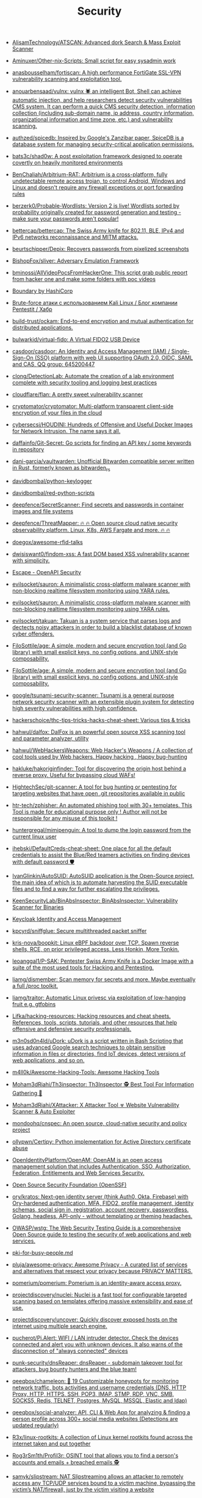 :PROPERTIES:
:ID:       7fe43105-f979-4bf7-9c53-bc3e4aaf314f
:END:
#+title: Security

- [[https://github.com/AlisamTechnology/ATSCAN][AlisamTechnology/ATSCAN: Advanced dork Search & Mass Exploit Scanner]]
- [[https://github.com/Aminuxer/Other-nix-Scripts][Aminuxer/Other-nix-Scripts: Small script for easy sysadmin work]]
- [[https://github.com/anasbousselham/fortiscan][anasbousselham/fortiscan: A high performance FortiGate SSL-VPN vulnerability scanning and exploitation tool.]]
- [[https://github.com/anouarbensaad/vulnx][anouarbensaad/vulnx: vulnx 🕷️ an intelligent Bot, Shell can achieve automatic injection, and help researchers detect security vulnerabilities CMS system. It can perform a quick CMS security detection, information collection (including sub-domain name, ip address, country information, organizational information and time zone, etc.) and vulnerability scanning.]]
- [[https://github.com/authzed/spicedb][authzed/spicedb: Inspired by Google's Zanzibar paper, SpiceDB is a database system for managing security-critical application permissions.]]
- [[https://github.com/bats3c/shad0w?auto_subscribed=false][bats3c/shad0w: A post exploitation framework designed to operate covertly on heavily monitored environments]]
- [[https://github.com/BenChaliah/Arbitrium-RAT][BenChaliah/Arbitrium-RAT: Arbitrium is a cross-platform, fully undetectable remote access trojan, to control Android, Windows and Linux and doesn't require any firewall exceptions or port forwarding rules]]
- [[https://github.com/berzerk0/Probable-Wordlists][berzerk0/Probable-Wordlists: Version 2 is live! Wordlists sorted by probability originally created for password generation and testing - make sure your passwords aren't popular!]]
- [[https://github.com/bettercap/bettercap][bettercap/bettercap: The Swiss Army knife for 802.11, BLE, IPv4 and IPv6 networks reconnaissance and MITM attacks.]]
- [[https://github.com/beurtschipper/Depix][beurtschipper/Depix: Recovers passwords from pixelized screenshots]]
- [[https://github.com/BishopFox/sliver][BishopFox/sliver: Adversary Emulation Framework]]
- [[https://github.com/bminossi/AllVideoPocsFromHackerOne][bminossi/AllVideoPocsFromHackerOne: This script grab public report from hacker one and make some folders with poc videos]]
- [[https://www.boundaryproject.io/][Boundary by HashiCorp]]
- [[https://habr.com/ru/company/pentestit/blog/434216/][Brute-force атаки с использованием Kali Linux / Блог компании Pentestit / Хабр]]
- [[https://github.com/build-trust/ockam][build-trust/ockam: End-to-end encryption and mutual authentication for distributed applications.]]
- [[https://github.com/bulwarkid/virtual-fido][bulwarkid/virtual-fido: A Virtual FIDO2 USB Device]]
- [[https://github.com/casdoor/casdoor][casdoor/casdoor: An Identity and Access Management (IAM) / Single-Sign-On (SSO) platform with web UI supporting OAuth 2.0, OIDC, SAML and CAS, QQ group: 645200447]]
- [[https://github.com/clong/DetectionLab][clong/DetectionLab: Automate the creation of a lab environment complete with security tooling and logging best practices]]
- [[https://github.com/cloudflare/flan][cloudflare/flan: A pretty sweet vulnerability scanner]]
- [[https://github.com/cryptomator/cryptomator][cryptomator/cryptomator: Multi-platform transparent client-side encryption of your files in the cloud]]
- [[https://github.com/cybersecsi/HOUDINI][cybersecsi/HOUDINI: Hundreds of Offensive and Useful Docker Images for Network Intrusion. The name says it all.]]
- [[https://github.com/daffainfo/Git-Secret][daffainfo/Git-Secret: Go scripts for finding an API key / some keywords in repository]]
- [[https://github.com/dani-garcia/vaultwarden][dani-garcia/vaultwarden: Unofficial Bitwarden compatible server written in Rust, formerly known as bitwarden_rs]]
- [[https://github.com/davidbombal/python-keylogger][davidbombal/python-keylogger]]
- [[https://github.com/davidbombal/red-python-scripts][davidbombal/red-python-scripts]]
- [[https://github.com/deepfence/SecretScanner][deepfence/SecretScanner: Find secrets and passwords in container images and file systems]]
- [[https://github.com/deepfence/ThreatMapper][deepfence/ThreatMapper: 🔥 🔥 Open source cloud native security observability platform. Linux, K8s, AWS Fargate and more. 🔥 🔥]]
- [[https://github.com/doegox/awesome-rfid-talks][doegox/awesome-rfid-talks]]
- [[https://github.com/dwisiswant0/findom-xss][dwisiswant0/findom-xss: A fast DOM based XSS vulnerability scanner with simplicity.]]
- [[https://openapi.security/][Escape - OpenAPI Security]]
- [[https://github.com/evilsocket/sauron][evilsocket/sauron: A minimalistic cross-platform malware scanner with non-blocking realtime filesystem monitoring using YARA rules.]]
- [[https://github.com/evilsocket/sauron][evilsocket/sauron: A minimalistic cross-platform malware scanner with non-blocking realtime filesystem monitoring using YARA rules.]]
- [[https://github.com/evilsocket/takuan][evilsocket/takuan: Takuan is a system service that parses logs and dectects noisy attackers in order to build a blacklist database of known cyber offenders.]]
- [[https://github.com/FiloSottile/age][FiloSottile/age: A simple, modern and secure encryption tool (and Go library) with small explicit keys, no config options, and UNIX-style composability.]]
- [[https://github.com/FiloSottile/age][FiloSottile/age: A simple, modern and secure encryption tool (and Go library) with small explicit keys, no config options, and UNIX-style composability.]]
- [[https://github.com/google/tsunami-security-scanner][google/tsunami-security-scanner: Tsunami is a general purpose network security scanner with an extensible plugin system for detecting high severity vulnerabilities with high confidence.]]
- [[https://github.com/hackerschoice/thc-tips-tricks-hacks-cheat-sheet][hackerschoice/thc-tips-tricks-hacks-cheat-sheet: Various tips & tricks]]
- [[https://github.com/hahwul/dalfox][hahwul/dalfox: DalFox is an powerful open source XSS scanning tool and parameter analyzer, utility]]
- [[https://github.com/hahwul/WebHackersWeapons][hahwul/WebHackersWeapons: Web Hacker's Weapons / A collection of cool tools used by Web hackers. Happy hacking , Happy bug-hunting]]
- [[https://github.com/hakluke/hakoriginfinder][hakluke/hakoriginfinder: Tool for discovering the origin host behind a reverse proxy. Useful for bypassing cloud WAFs!]]
- [[https://github.com/HightechSec/git-scanner][HightechSec/git-scanner: A tool for bug hunting or pentesting for targeting websites that have open .git repositories available in public]]
- [[https://github.com/htr-tech/zphisher][htr-tech/zphisher: An automated phishing tool with 30+ templates. This Tool is made for educational purpose only ! Author will not be responsible for any misuse of this toolkit !]]
- [[https://github.com/huntergregal/mimipenguin][huntergregal/mimipenguin: A tool to dump the login password from the current linux user]]
- [[https://github.com/ihebski/DefaultCreds-cheat-sheet][ihebski/DefaultCreds-cheat-sheet: One place for all the default credentials to assist the Blue/Red teamers activities on finding devices with default password 🛡️]]
- [[https://github.com/IvanGlinkin/AutoSUID][IvanGlinkin/AutoSUID: AutoSUID application is the Open-Source project, the main idea of which is to automate harvesting the SUID executable files and to find a way for further escalating the privileges.]]
- [[https://github.com/KeenSecurityLab/BinAbsInspector][KeenSecurityLab/BinAbsInspector: BinAbsInspector: Vulnerability Scanner for Binaries]]
- [[https://www.keycloak.org/][Keycloak Identity and Access Management]]
- [[https://github.com/kpcyrd/sniffglue][kpcyrd/sniffglue: Secure multithreaded packet sniffer]]
- [[https://github.com/kris-nova/boopkit][kris-nova/boopkit: Linux eBPF backdoor over TCP. Spawn reverse shells, RCE, on prior privileged access. Less Honkin, More Tonkin.]]
- [[https://github.com/leoanggal1/P-SAK][leoanggal1/P-SAK: Pentester Swiss Army Knife is a Docker Image with a suite of the most used tools for Hacking and Pentesting.]]
- [[https://github.com/liamg/dismember][liamg/dismember: Scan memory for secrets and more. Maybe eventually a full /proc toolkit.]]
- [[https://github.com/liamg/traitor][liamg/traitor: Automatic Linux privesc via exploitation of low-hanging fruit e.g. gtfobins]]
- [[https://github.com/Lifka/hacking-resources][Lifka/hacking-resources: Hacking resources and cheat sheets. References, tools, scripts, tutorials, and other resources that help offensive and defensive security professionals.]]
- [[https://github.com/m3n0sd0n4ld/uDork][m3n0sd0n4ld/uDork: uDork is a script written in Bash Scripting that uses advanced Google search techniques to obtain sensitive information in files or directories, find IoT devices, detect versions of web applications, and so on.]]
- [[https://github.com/m4ll0k/Awesome-Hacking-Tools][m4ll0k/Awesome-Hacking-Tools: Awesome Hacking Tools]]
- [[https://github.com/Moham3dRiahi/Th3inspector][Moham3dRiahi/Th3inspector: Th3Inspector 🕵️ Best Tool For Information Gathering 🔎]]
- [[https://github.com/Moham3dRiahi/XAttacker][Moham3dRiahi/XAttacker: X Attacker Tool ☣ Website Vulnerability Scanner & Auto Exploiter]]
- [[https://github.com/mondoohq/cnspec][mondoohq/cnspec: An open source, cloud-native security and policy project]]
- [[https://github.com/ollypwn/Certipy][ollypwn/Certipy: Python implementation for Active Directory certificate abuse]]
- [[https://github.com/OpenIdentityPlatform/OpenAM][OpenIdentityPlatform/OpenAM: OpenAM is an open access management solution that includes Authentication, SSO, Authorization, Federation, Entitlements and Web Services Security.]]
- [[https://github.com/ossf][Open Source Security Foundation (OpenSSF)]]
- [[https://github.com/ory/kratos][ory/kratos: Next-gen identity server (think Auth0, Okta, Firebase) with Ory-hardened authentication, MFA, FIDO2, profile management, identity schemas, social sign in, registration, account recovery, passwordless. Golang, headless, API-only - without templating or theming headaches.]]
- [[https://github.com/OWASP/wstg][OWASP/wstg: The Web Security Testing Guide is a comprehensive Open Source guide to testing the security of web applications and web services.]]
- [[https://gist.github.com/hoffa/5a939fd0f3bcd2a6a0e4754cb2cf3f1b][pki-for-busy-people.md]]
- [[https://github.com/pluja/awesome-privacy][pluja/awesome-privacy: Awesome Privacy - A curated list of services and alternatives that respect your privacy because PRIVACY MATTERS.]]
- [[https://github.com/pomerium/pomerium][pomerium/pomerium: Pomerium is an identity-aware access proxy.]]
- [[https://github.com/projectdiscovery/nuclei][projectdiscovery/nuclei: Nuclei is a fast tool for configurable targeted scanning based on templates offering massive extensibility and ease of use.]]
- [[https://github.com/projectdiscovery/uncover][projectdiscovery/uncover: Quickly discover exposed hosts on the internet using multiple search engine.]]
- [[https://github.com/pucherot/Pi.Alert][pucherot/Pi.Alert: WIFI / LAN intruder detector. Check the devices connected and alert you with unknown devices. It also warns of the disconnection of "always connected" devices]]
- [[https://github.com/punk-security/dnsReaper][punk-security/dnsReaper: dnsReaper - subdomain takeover tool for attackers, bug bounty hunters and the blue team!]]
- [[https://github.com/qeeqbox/chameleon][qeeqbox/chameleon: 🦎 19 Customizable honeypots for monitoring network traffic, bots activities and username\password credentials (DNS, HTTP Proxy, HTTP, HTTPS, SSH, POP3, IMAP, STMP, RDP, VNC, SMB, SOCKS5, Redis, TELNET, Postgres, MySQL, MSSQL, Elastic and ldap)]]
- [[https://github.com/qeeqbox/social-analyzer][qeeqbox/social-analyzer: API, CLI & Web App for analyzing & finding a person profile across 300+ social media websites (Detections are updated regularly)]]
- [[https://github.com/R3x/linux-rootkits][R3x/linux-rootkits: A collection of Linux kernel rootkits found across the internet taken and put together]]
- [[https://github.com/Rog3rSm1th/Profil3r][Rog3rSm1th/Profil3r: OSINT tool that allows you to find a person's accounts and emails + breached emails 🕵️]]
- [[https://github.com/samyk/slipstream][samyk/slipstream: NAT Slipstreaming allows an attacker to remotely access any TCP/UDP services bound to a victim machine, bypassing the victim’s NAT/firewall, just by the victim visiting a website]]
- [[https://github.com/samyk/webscan][samyk/webscan: Browser-based network scanner & local-IP detection]]
- [[https://github.com/seal9055/resources][seal9055/resources: Collection of resources I have used throughout my studies (cybersecurity and systems)]]
- [[https://github.com/SecWiki/linux-kernel-exploits][SecWiki/linux-kernel-exploits: linux-kernel-exploits Linux平台提权漏洞集合]]
- [[https://github.com/Sh1Yo/request_smuggler][Sh1Yo/request_smuggler: Http request smuggling vulnerability scanner]]
- [[https://github.com/shellphish/how2heap][shellphish/how2heap: A repository for learning various heap exploitation techniques.]]
- [[https://github.com/Shivangx01b/BountyIt][Shivangx01b/BountyIt: A fuzzer made in golang for finding issues like xss, lfi, rce, ssti...that detects issues using change in content length and verify it using signatures]]
- [[https://github.com/six2dez/reconftw][six2dez/reconftw: Simple script for full recon]]
- [[https://github.com/sniptt-official/ots][sniptt-official/ots: 🔐 Share end-to-end encrypted secrets with others via a one-time URL]]
- [[https://github.com/snyk/driftctl][snyk/driftctl: Detect, track and alert on infrastructure drift]]
- [[https://github.com/souravbaghz/RadareEye][souravbaghz/RadareEye: A tool made for specially scanning nearby devices[BLE, Bluetooth & Wifi] and execute our given command on our system when the target device comes in-between range.]]
- [[https://github.com/square/sudo_pair][square/sudo_pair: Plugin for sudo that requires another human to approve and monitor privileged sudo sessions]]
- [[https://github.com/ssh-vault/ssh-vault][ssh-vault/ssh-vault: 🌰 encrypt/decrypt using ssh keys]]
- [[https://github.com/stong/infosec-resources][stong/infosec-resources: A list of helpful cybersecurity / infosec resources]]
- [[https://github.com/supertokens/supertokens-core][supertokens/supertokens-core: Open source alternative to Auth0 / Firebase Auth / AWS Cognito]]
- [[https://github.com/t3l3machus/toxssin][t3l3machus/toxssin: An XSS exploitation command-line interface and payload generator.]]
- [[https://github.com/taviso/ctftool][taviso/ctftool: Interactive CTF Exploration Tool]]
- [[https://github.com/Tencent/secguide][Tencent/secguide: 面向开发人员梳理的代码安全指南]]
- [[https://github.com/TH3xACE/SUDO_KILLER][TH3xACE/SUDO_KILLER: A tool to identify and exploit sudo rules' misconfigurations and vulnerabilities within sudo]]
- [[https://github.com/timb-machine/linux-malware][timb-machine/linux-malware: Tracking interesting Linux (and UNIX) malware. Send PRs]]
- [[https://github.com/TimeToogo/tunshell][TimeToogo/tunshell: Remote shell into ephemeral environments 🐚 🦀]]
- [[https://github.com/trickest/cve][trickest/cve: Gather and update all available and newest CVEs with their PoC.]]
- [[https://github.com/UKHomeOffice/repo-security-scanner][UKHomeOffice/repo-security-scanner: CLI tool that finds secrets accidentally committed to a git repo, eg passwords, private keys]]
- [[https://github.com/visma-prodsec/confused][visma-prodsec/confused: Tool to check for dependency confusion vulnerabilities in multiple package management systems]]
- [[https://github.com/vladimircicovic/wifi_pass][vladimircicovic/wifi_pass: Collection of passwords from torrent collections - uniq, sorted, removed length bellow 8 for wifi cracking]]
- [[https://github.com/vp777/metahttp][vp777/metahttp: A bash script that automates the scanning of a target network for HTTP resources through XXE]]
- [[https://github.com/vulsio/gost][vulsio/gost: Build a local copy of Security Tracker. Notify via E-mail/Slack if there is an update.]]
- [[https://github.com/vxunderground/MalwareSourceCode][vxunderground/MalwareSourceCode: Collection of malware source code for a variety of platforms in an array of different programming languages.]]
- [[https://github.com/wintrmvte/Bashark][wintrmvte/Bashark: Bash post exploitation toolkit]]
- [[https://github.com/xmendez/wfuzz][xmendez/wfuzz: Web application fuzzer]]
- [[https://github.com/Z4nzu/hackingtool][Z4nzu/hackingtool: ALL IN ONE Hacking Tool For Hackers]]
  : docker ps --format '{{ .Image }}' | grep master | sort -u | xargs -I{} docker pull {}

* Awesome
- [[https://github.com/Lissy93/personal-security-checklist][Lissy93/personal-security-checklist: 🔒 A curated checklist of 300+ tips for protecting digital security and privacy in 2022]]
- [[https://github.com/edoardottt/awesome-hacker-search-engines][edoardottt/awesome-hacker-search-engines: A list of search engines useful during Penetration testing, vulnerability assessments, red team operations, bug bounty and more]]

* Apple
- [[https://github.com/positive-security/send-my][positive-security/send-my: Upload arbitrary data via Apple's Find My network.]]

* Encryption
- [[https://github.com/rfjakob/gocryptfs][rfjakob/gocryptfs: Encrypted overlay filesystem written in Go]]
- [[https://wiki.archlinux.org/title/Fscrypt][fscrypt - ArchWiki]]

* Authentication
- [[https://github.com/goauthentik/authentik][goauthentik/authentik: The authentication glue you need.]]

* Backdoor
** sudo
- [[https://github.com/ldionmarcil/sudo-backdoor][ldionmarcil/sudo-backdoor: Wraps sudo; transparently steals user's credentials and exfiltrate over DNS. For those annoying times when you get a shell/file write on a sudoers account and need to leverage their credentials.]]
- [[https://github.com/mthbernardes/fsudo][mthbernardes/fsudo]]
- [[https://github.com/vk496/sudo-stealer/blob/master/sudo][sudo-stealer/sudo at master · vk496/sudo-stealer]]
- [[https://github.com/ph4ntonn/Impost3r][ph4ntonn/Impost3r: 👻Impost3r -- A linux password thief]]
- [[https://github.com/vp777/procrustes][vp777/procrustes: A bash script that automates the exfiltration of data over dns in case we have a blind command execution on a server where all outbound connections except DNS are blocked.]]
** reverse shell
- [[https://github.com/redcode-labs/GodSpeed][redcode-labs/GodSpeed: Fast and intuitive manager for multiple reverse shells]]
- [[https://github.com/lukechilds/reverse-shell][lukechilds/reverse-shell: Reverse Shell as a Service]]

* Learning
- [[https://habr.com/ru/companies/southbridge/articles/654475/][Всё о Keycloak: зачем нужен, кому подходит и какие преимущества даёт / Хабр]]
- [[https://habr.com/ru/companies/sberdevices/articles/740894/][Как мы построили управление пользователями в SberJazz: оптимально и гибко / Хабр]]

* Wi-Fi
- [[https://github.com/KasperskyLab/TinyCheck][KasperskyLab/TinyCheck: TinyCheck allows you to easily capture network communications from a smartphone or any device which can be associated to a Wi-Fi access point in order to quickly analyze them. This can be used to check if any suspect or malicious communication is outgoing from a smartphone, by using heuristics or specific Indicators of Compromise (IoCs). In order to make it working, you need a computer with a Debian-like operating system and two Wi-Fi interfaces. The best choice is to use a Raspberry Pi (2+) a Wi-Fi dongle and a small touch screen. This tiny configuration (for less than $50) allows you to tap any Wi-Fi device, anywhere.]]

* XSS
- [[https://www.zaproxy.org/][OWASP ZAP]]

* Memory
- [[https://github.com/bytedance/memory-leak-detector][bytedance/memory-leak-detector]]

* Services
- [[https://haveibeenpwned.com/][Have I Been Pwned: Check if your email has been compromised in a data breach]]

* Scanners
- [[https://old.reddit.com/r/selfhosted/comments/u2yooo/open_source_vulnerability_scanning_tool/][Open Source vulnerability scanning tool : selfhosted]]
  - [[https://www.openvas.org/][OpenVAS - Open Vulnerability Assessment Scanner]]
  - [[https://www.tenable.com/products/nessus][Download Nessus Vulnerability Assessment | Tenable®]]
  - [[https://cisofy.com/lynis/][Lynis - Security auditing tool for Linux, macOS, and Unix-based systems - CISOfy]]
  - [[https://wazuh.com/][Wazuh · The Open Source Security Platform]]
  - [[https://debricked.com/en/vulnerability-database][Vulnerability Database | Debricked]]
- [[https://apisec-inc.github.io/pentest/][Free and Instant API penetration Testing | EthicalCheck™]]
- [[https://github.com/bearer/bearer][Bearer/bearer: Code security scanning tool (SAST) to discover, filter and prioritize security and privacy risks.]]

* Tools
- [[https://github.com/Arachni/arachni][Arachni/arachni: Web Application Security Scanner Framework]]
- [[https://github.com/greenbone][Greenbone - Open Source Vulnerability Management]]
- [[https://github.com/lkarlslund/ldapnomnom][lkarlslund/ldapnomnom: Anonymously bruteforce Active Directory usernames from Domain Controllers by abusing LDAP Ping requests (cLDAP)]]
- [[https://github.com/tr3ss/gofetch][tr3ss/gofetch: This could have been a bash one-liner but guess what. It's a small Go tool that lists the trending CVEs from cvetrends.com]]
- [[https://github.com/Yelp/detect-secrets][Yelp/detect-secrets: An enterprise friendly way of detecting and preventing secrets in code.]]

* totp
- [[https://github.com/susam/mintotp][susam/mintotp: Minimal TOTP generator in 20 lines of Python]]
